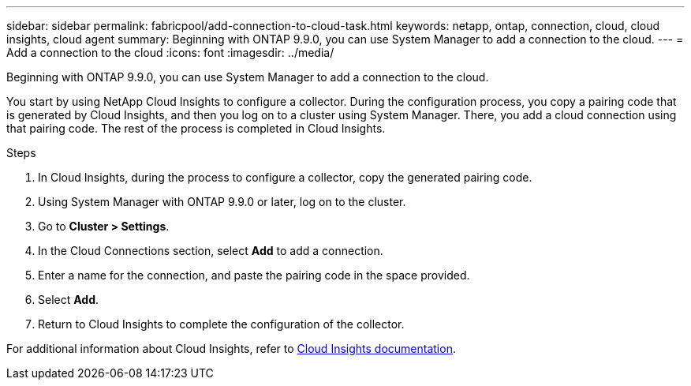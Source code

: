 ---
sidebar: sidebar
permalink: fabricpool/add-connection-to-cloud-task.html
keywords: netapp, ontap, connection, cloud, cloud insights, cloud agent
summary: Beginning with ONTAP 9.9.0, you can use System Manager to add a connection to the cloud.
---
= Add a connection to the cloud
:icons: font
:imagesdir: ../media/

[.lead]
Beginning with ONTAP 9.9.0, you can use System Manager to add a connection to the cloud.

You start by using NetApp Cloud Insights to configure a collector. During the configuration process, you copy a pairing code that is generated by Cloud Insights, and then you log on to a cluster using System Manager. There, you add a cloud connection using that pairing code. The rest of the process is completed in Cloud Insights.

.Steps

.	In Cloud Insights, during the process to configure a collector, copy the generated pairing code.

.	Using System Manager with ONTAP 9.9.0 or later, log on to the cluster.

.	Go to *Cluster > Settings*.

.	In the Cloud Connections section, select *Add* to add a connection.

.	Enter a name for the connection, and paste the pairing code in the space provided.

.	Select *Add*.

.	Return to Cloud Insights to complete the configuration of the collector.

For additional information about Cloud Insights, refer to link:https://docs.netapp.com/us-en/cloudinsights/task_dc_na_cloud_connection.html[Cloud Insights documentation^].

// 18 FEB 2021, BURT 1380318
// 31 MAR 2021, JIRA IE-268
// 07 DEC 2021, BURT 1430515

